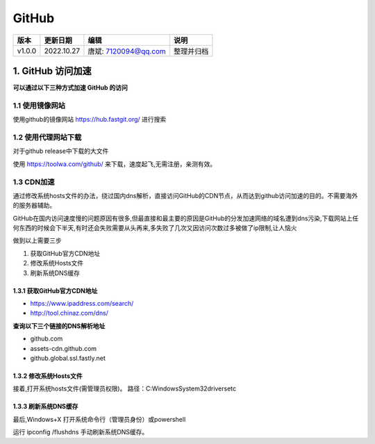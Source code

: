

==============================
GitHub
==============================

+--------+------------+----------------------+-----------------------------------------------+
| 版本   | 更新日期   | 编辑                 | 说明                                          |
+========+============+======================+===============================================+
| v1.0.0 | 2022.10.27 | 唐斌: 7120094@qq.com | 整理并归档                                    |
+--------+------------+----------------------+-----------------------------------------------+

1. GitHub 访问加速
==============================

**可以通过以下三种方式加速 GitHub 的访问**


1.1 使用镜像网站
------------------------------

使用github的镜像网站 https://hub.fastgit.org/ 进行搜索


1.2 使用代理网站下载
------------------------------

对于github release中下载的大文件

使用 https://toolwa.com/github/ 来下载，速度起飞,无需注册，亲测有效。


1.3 CDN加速
------------------------------

通过修改系统hosts文件的办法，绕过国内dns解析，直接访问GitHub的CDN节点，从而达到github访问加速的目的。不需要海外的服务器辅助。

GitHub在国内访问速度慢的问题原因有很多,但最直接和最主要的原因是GitHub的分发加速网络的域名遭到dns污染,下载网站上任何东西的时候会下半天,有时还会失败需要从头再来,多失败了几次又因访问次数过多被做了ip限制,让人恼火

做到以上需要三步

1. 获取GitHub官方CDN地址
2. 修改系统Hosts文件
3. 刷新系统DNS缓存

1.3.1 获取GitHub官方CDN地址
~~~~~~~~~~~~~~~~~~~~~~~~~~~~~~

* https://www.ipaddress.com/search/

* http://tool.chinaz.com/dns/

**查询以下三个链接的DNS解析地址**

* github.com

* assets-cdn.github.com

* github.global.ssl.fastly.net

1.3.2 修改系统Hosts文件
~~~~~~~~~~~~~~~~~~~~~~~~~~~~~~

接着,打开系统hosts文件(需管理员权限)。
路径：C:\Windows\System32\drivers\etc

1.3.3 刷新系统DNS缓存
~~~~~~~~~~~~~~~~~~~~~~~~~~~~~~

最后,Windows+X 打开系统命令行（管理员身份）或powershell

运行 ipconfig /flushdns 手动刷新系统DNS缓存。
